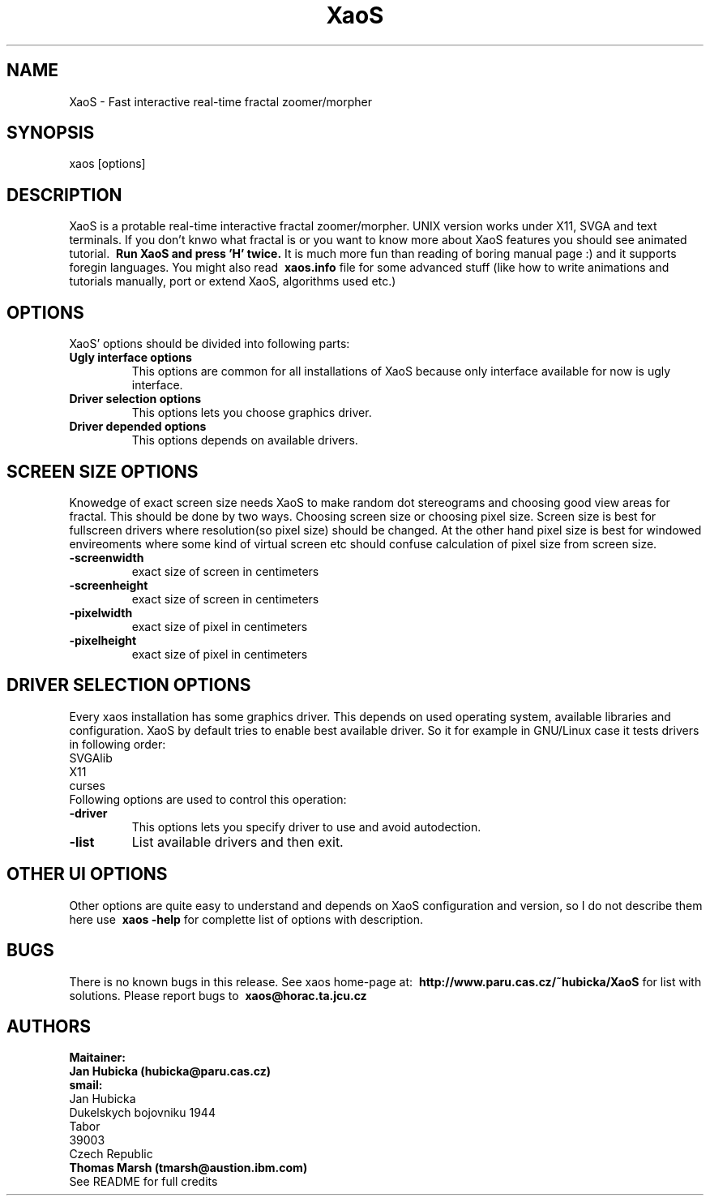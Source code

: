 .TH XaoS 6 "13 Sep 1997" "XaoS" "Demos"

.SH NAME
XaoS \- Fast interactive real-time fractal zoomer/morpher

.SH SYNOPSIS
xaos [options]

.SH DESCRIPTION

XaoS is a protable real-time interactive fractal zoomer/morpher.
UNIX version works under X11, SVGA and text terminals.
If you don't knwo what fractal is or you want to know more about
XaoS features you should see animated tutorial. 
.B \ Run XaoS and press 'H' twice.
It is much more fun than reading of boring manual page :) and it supports foregin
languages. You might also read 
.B \ xaos.info 
file for some advanced stuff
(like how to write animations and tutorials manually, port or extend XaoS,
algorithms used etc.)

.SH "OPTIONS"
XaoS' options should be divided into following parts:
.TP
.B \ Ugly interface options
This options are common for all installations of XaoS because only
interface available for now is ugly interface.
.TP
.B \ Driver selection options
This options lets you choose graphics driver.
.TP
.B \ Driver depended options
This options depends on available drivers.
.SH "SCREEN SIZE OPTIONS"
Knowedge of exact screen size needs XaoS to make random dot stereograms
and choosing good view areas for fractal. This should be done by two ways.
Choosing screen size or choosing pixel size. Screen size is best for fullscreen
drivers where resolution(so pixel size) should be changed. At the other hand
pixel size is best for windowed envireoments where some kind of virtual screen
etc should confuse calculation of pixel size from screen size.
.TP
.B \-screenwidth
exact size of screen in centimeters
.TP
.B \-screenheight
exact size of screen in centimeters
.TP
.B \-pixelwidth
exact size of pixel in centimeters
.TP
.B \-pixelheight
exact size of pixel in centimeters
.SH "DRIVER SELECTION OPTIONS"
Every xaos installation has some graphics driver. This depends on
used operating system, available libraries and configuration. XaoS
by default tries to enable best available driver. So it for example
in GNU/Linux case it tests drivers in following order:
.br
SVGAlib
.br
X11
.br
curses
.br
Following options are used to control this operation:
.TP
.B \-driver    
This options lets you specify driver to use and avoid autodection.
.TP
.B \-list
List available drivers and then exit.

.SH "OTHER UI OPTIONS"
Other options are quite easy to understand and depends on XaoS configuration
and version, so I do not describe them here use 
.B \ xaos -help
for complette list of options with description.
.SH "BUGS"
There is no known bugs in this release. See xaos home-page 
at: 
.B \ http://www.paru.cas.cz/~hubicka/XaoS
for list with solutions. Please report bugs to 
.B \ xaos@horac.ta.jcu.cz
.SH "AUTHORS"
.B Maitainer:
.br
.B Jan Hubicka (hubicka@paru.cas.cz)
.br
.B smail:
.br
Jan Hubicka
.br
Dukelskych bojovniku 1944
.br
Tabor
.br
39003
.br
Czech Republic
.br
.br
.B Thomas Marsh (tmarsh@austion.ibm.com)
.br
See README for full credits
